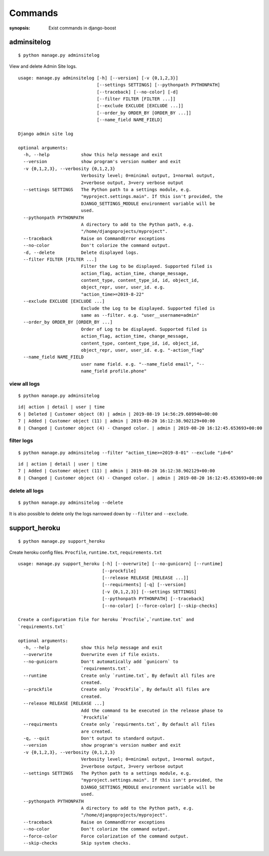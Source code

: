 Commands
=========

:synopsis: Exist commands in django-boost

adminsitelog
-------------

::

  $ python manage.py adminsitelog

View and delete Admin Site logs.

::

  usage: manage.py adminsitelog [-h] [--version] [-v {0,1,2,3}]
                                [--settings SETTINGS] [--pythonpath PYTHONPATH]
                                [--traceback] [--no-color] [-d]
                                [--filter FILTER [FILTER ...]]
                                [--exclude EXCLUDE [EXCLUDE ...]]
                                [--order_by ORDER_BY [ORDER_BY ...]]
                                [--name_field NAME_FIELD]

  Django admin site log

  optional arguments:
    -h, --help            show this help message and exit
    --version             show program's version number and exit
    -v {0,1,2,3}, --verbosity {0,1,2,3}
                          Verbosity level; 0=minimal output, 1=normal output,
                          2=verbose output, 3=very verbose output
    --settings SETTINGS   The Python path to a settings module, e.g.
                          "myproject.settings.main". If this isn't provided, the
                          DJANGO_SETTINGS_MODULE environment variable will be
                          used.
    --pythonpath PYTHONPATH
                          A directory to add to the Python path, e.g.
                          "/home/djangoprojects/myproject".
    --traceback           Raise on CommandError exceptions
    --no-color            Don't colorize the command output.
    -d, --delete          Delete displayed logs.
    --filter FILTER [FILTER ...]
                          Filter the Log to be displayed. Supported filed is
                          action_flag, action_time, change_message,
                          content_type, content_type_id, id, object_id,
                          object_repr, user, user_id. e.g.
                          "action_time>=2019-8-22"
    --exclude EXCLUDE [EXCLUDE ...]
                          Exclude the Log to be displayed. Supported filed is
                          same as --filter. e.g. "user__username=admin"
    --order_by ORDER_BY [ORDER_BY ...]
                          Order of Log to be displayed. Supported filed is
                          action_flag, action_time, change_message,
                          content_type, content_type_id, id, object_id,
                          object_repr, user, user_id. e.g. "-action_flag"
    --name_field NAME_FIELD
                          user name field. e.g. "--name_field email", "--
                          name_field profile.phone"

view all logs
~~~~~~~~~~~~~~

::

  $ python manage.py adminsitelog

::

  id| action | detail | user | time
  6 | Deleted | Customer object (8) | admin | 2019-08-19 14:56:29.609940+00:00
  7 | Added | Customer object (11) | admin | 2019-08-20 16:12:38.902129+00:00
  8 | Changed | Customer object (4) - Changed color. | admin | 2019-08-20 16:12:45.653693+00:00

filter logs
~~~~~~~~~~~~

::

  $ python manage.py adminsitelog --filter "action_time>=2019-8-01" --exclude "id=6"

::

  id | action | detail | user | time
  7 | Added | Customer object (11) | admin | 2019-08-20 16:12:38.902129+00:00
  8 | Changed | Customer object (4) - Changed color. | admin | 2019-08-20 16:12:45.653693+00:00


delete all logs
~~~~~~~~~~~~~~~~

::

  $ python manage.py adminsitelog --delete

It is also possible to delete only the logs narrowed down by ``--filter`` and ``--exclude``.


support_heroku
---------------

::

  $ python manage.py support_heroku


Create heroku config files.
``Procfile``, ``runtime.txt``, ``requirements.txt``

::

  usage: manage.py support_heroku [-h] [--overwrite] [--no-gunicorn] [--runtime]
                                  [--prockfile]
                                  [--release RELEASE [RELEASE ...]]
                                  [--requirments] [-q] [--version]
                                  [-v {0,1,2,3}] [--settings SETTINGS]
                                  [--pythonpath PYTHONPATH] [--traceback]
                                  [--no-color] [--force-color] [--skip-checks]

  Create a configuration file for heroku `Procfile`,`runtime.txt` and
  `requirements.txt`

  optional arguments:
    -h, --help            show this help message and exit
    --overwrite           Overwrite even if file exists.
    --no-gunicorn         Don't automatically add `gunicorn` to
                          `requirements.txt`.
    --runtime             Create only `runtime.txt`, By default all files are
                          created.
    --prockfile           Create only `Prockfile`, By default all files are
                          created.
    --release RELEASE [RELEASE ...]
                          Add the command to be executed in the release phase to
                          `Prockfile`
    --requirments         Create only `requirments.txt`, By default all files
                          are created.
    -q, --quit            Don't output to standard output.
    --version             show program's version number and exit
    -v {0,1,2,3}, --verbosity {0,1,2,3}
                          Verbosity level; 0=minimal output, 1=normal output,
                          2=verbose output, 3=very verbose output
    --settings SETTINGS   The Python path to a settings module, e.g.
                          "myproject.settings.main". If this isn't provided, the
                          DJANGO_SETTINGS_MODULE environment variable will be
                          used.
    --pythonpath PYTHONPATH
                          A directory to add to the Python path, e.g.
                          "/home/djangoprojects/myproject".
    --traceback           Raise on CommandError exceptions
    --no-color            Don't colorize the command output.
    --force-color         Force colorization of the command output.
    --skip-checks         Skip system checks.
